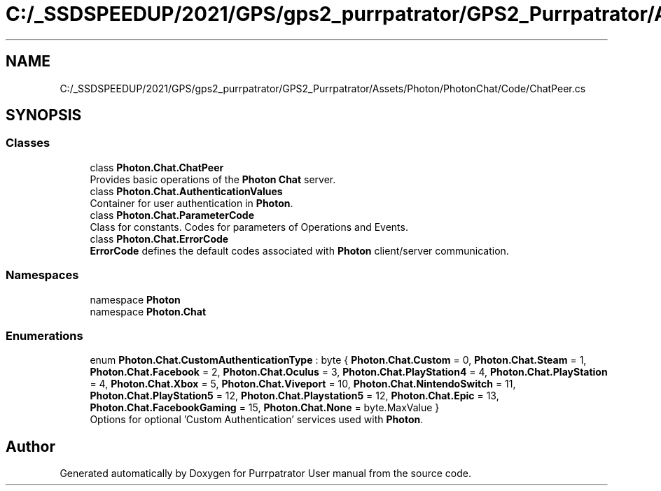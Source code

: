 .TH "C:/_SSDSPEEDUP/2021/GPS/gps2_purrpatrator/GPS2_Purrpatrator/Assets/Photon/PhotonChat/Code/ChatPeer.cs" 3 "Mon Apr 18 2022" "Purrpatrator User manual" \" -*- nroff -*-
.ad l
.nh
.SH NAME
C:/_SSDSPEEDUP/2021/GPS/gps2_purrpatrator/GPS2_Purrpatrator/Assets/Photon/PhotonChat/Code/ChatPeer.cs
.SH SYNOPSIS
.br
.PP
.SS "Classes"

.in +1c
.ti -1c
.RI "class \fBPhoton\&.Chat\&.ChatPeer\fP"
.br
.RI "Provides basic operations of the \fBPhoton\fP \fBChat\fP server\&. "
.ti -1c
.RI "class \fBPhoton\&.Chat\&.AuthenticationValues\fP"
.br
.RI "Container for user authentication in \fBPhoton\fP\&. "
.ti -1c
.RI "class \fBPhoton\&.Chat\&.ParameterCode\fP"
.br
.RI "Class for constants\&. Codes for parameters of Operations and Events\&."
.ti -1c
.RI "class \fBPhoton\&.Chat\&.ErrorCode\fP"
.br
.RI "\fBErrorCode\fP defines the default codes associated with \fBPhoton\fP client/server communication\&. "
.in -1c
.SS "Namespaces"

.in +1c
.ti -1c
.RI "namespace \fBPhoton\fP"
.br
.ti -1c
.RI "namespace \fBPhoton\&.Chat\fP"
.br
.in -1c
.SS "Enumerations"

.in +1c
.ti -1c
.RI "enum \fBPhoton\&.Chat\&.CustomAuthenticationType\fP : byte { \fBPhoton\&.Chat\&.Custom\fP = 0, \fBPhoton\&.Chat\&.Steam\fP = 1, \fBPhoton\&.Chat\&.Facebook\fP = 2, \fBPhoton\&.Chat\&.Oculus\fP = 3, \fBPhoton\&.Chat\&.PlayStation4\fP = 4, \fBPhoton\&.Chat\&.PlayStation\fP = 4, \fBPhoton\&.Chat\&.Xbox\fP = 5, \fBPhoton\&.Chat\&.Viveport\fP = 10, \fBPhoton\&.Chat\&.NintendoSwitch\fP = 11, \fBPhoton\&.Chat\&.PlayStation5\fP = 12, \fBPhoton\&.Chat\&.Playstation5\fP = 12, \fBPhoton\&.Chat\&.Epic\fP = 13, \fBPhoton\&.Chat\&.FacebookGaming\fP = 15, \fBPhoton\&.Chat\&.None\fP = byte\&.MaxValue }"
.br
.RI "Options for optional 'Custom Authentication' services used with \fBPhoton\fP\&. "
.in -1c
.SH "Author"
.PP 
Generated automatically by Doxygen for Purrpatrator User manual from the source code\&.
